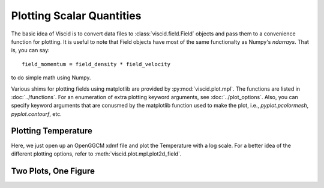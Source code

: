 Plotting Scalar Quantities
==========================

The basic idea of Viscid is to convert data files to :class:`viscid.field.Field` objects and pass them to a convenience function for plotting. It is useful to note that Field objects have most of the same functionalty as Numpy's `ndarrays`. That is, you can say::

    field_momentum = field_density * field_velocity

to do simple math using Numpy.

Various shims for plotting fields using matplotlib are provided by :py:mod:`viscid.plot.mpl`. The functions are listed in :doc:`../functions`. For an enumeration of extra plotting keyword arguments, see :doc:`../plot_options`. Also, you can specify keyword arguments that are conusmed by the matplotlib function used to make the plot, i.e., `pyplot.pcolormesh`, `pyplot.contourf`, etc.

Plotting Temperature
--------------------

Here, we just open up an OpenGGCM xdmf file and plot the Temperature with a log scale. For a better idea of the different plotting options, refer to :meth:`viscid.plot.mpl.plot2d_field`.

.. plot::
    :include-source:

    from os import path

    import viscid
    from viscid.plot import mpl


    f3d = viscid.load_file(path.join(viscid.sample_dir, 'sample_xdmf.3d.xdmf'))
    # notice y=0.0, this is different from y=0; y=0 is the 0th index in
    # y, which is this case will be y=-50.0
    pPa_to_dyne_per_cm2 = 1e-11
    erg_to_K = (1.380e-16)**-1
    fac = (2.0 / 3.0) * erg_to_K * pPa_to_dyne_per_cm2
    T = fac * f3d["pp"] / f3d["rr"]
    T.name = "T"
    T.pretty_name = "T (K)"
    mpl.plot(T['y=0f'], logscale=True, earth=True)

    mpl.show()

Two Plots, One Figure
---------------------

.. plot::
    :include-source:

    from os import path

    from matplotlib import pyplot as plt
    import viscid
    from viscid.plot import mpl


    f3d = viscid.load_file(path.join(viscid.sample_dir, 'sample_xdmf.3d.xdmf'))

    ax1 = plt.subplot2grid((2, 1), (0, 0))

    # plot pressure with 64 contours on a logscale
    mpl.plot(f3d["pp"]["y=0.0f"], style="contourf", levels=64,
             plot_opts="log, earth")

    # plot velocity in x with a colorbar symmetric about 0
    # also, share axes so this plot pans/zooms with the first
    plt.subplot2grid((2, 1), (1, 0), sharex=ax1, sharey=ax1)
    mpl.plot(f3d["vx"]["y=0.0f"], style="contourf", levels=64,
             lin=0, earth=True)

    plt.xlim((-20, 20))
    plt.ylim((-10, 10))

    mpl.show()
